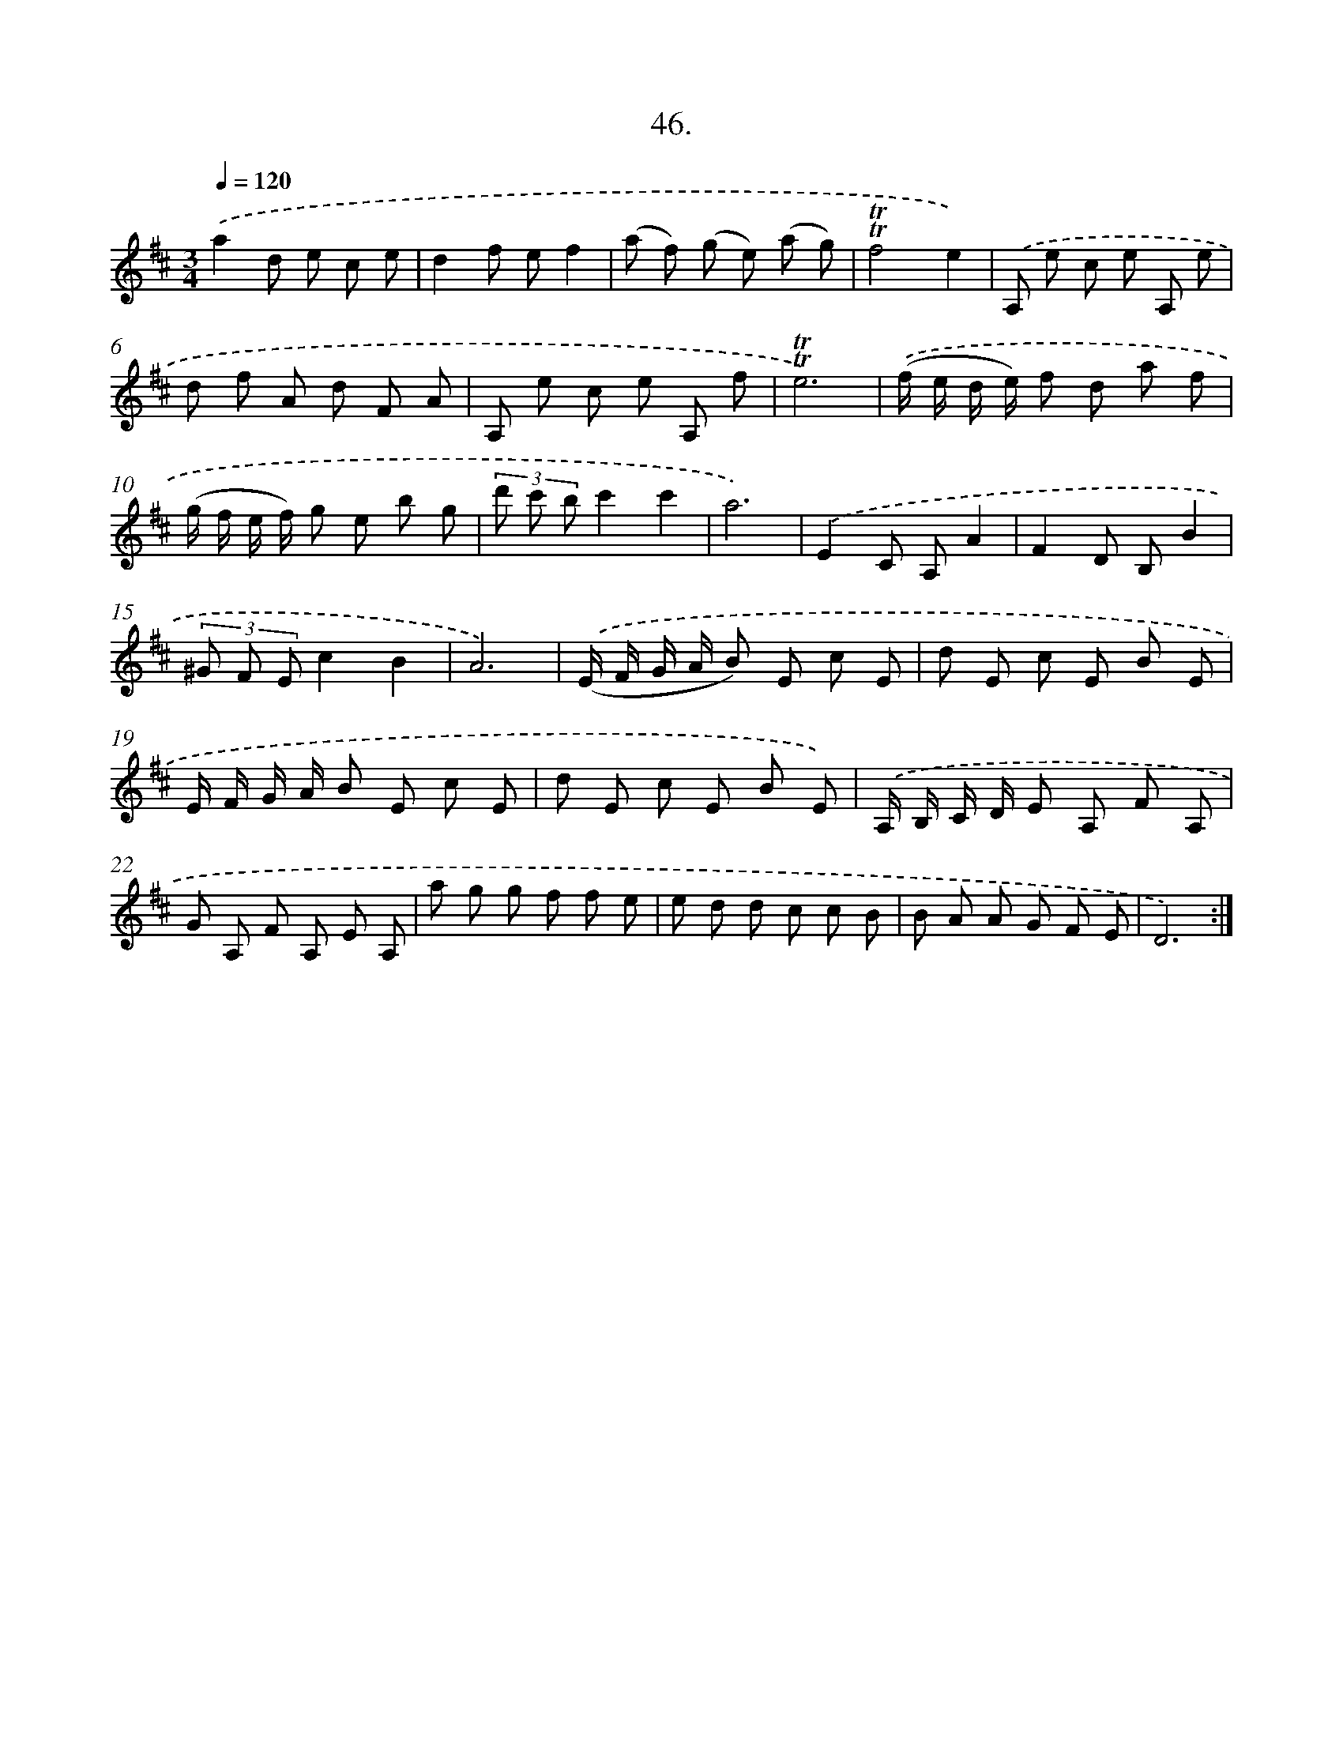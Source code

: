 X: 17740
T: 46.
%%abc-version 2.0
%%abcx-abcm2ps-target-version 5.9.1 (29 Sep 2008)
%%abc-creator hum2abc beta
%%abcx-conversion-date 2018/11/01 14:38:16
%%humdrum-veritas 3442284686
%%humdrum-veritas-data 492609895
%%continueall 1
%%barnumbers 0
L: 1/8
M: 3/4
Q: 1/4=120
K: D clef=treble
.('a2d e c e |
d2f ef2 |
(a f) (g e) (a g) |
!trill!!trill!f4e2) |
.('A, e c e A, e |
d f A d F A |
A, e c e A, f |
!trill!!trill!e6) |
.('(f/ e/ d/ e/) f d a f |
(g/ f/ e/ f/) g e b g |
(3d' c' bc'2c'2 |
a6) |
.('E2C A,A2 |
F2D B,B2 |
(3^G F Ec2B2 |
A6) |
.('(E/ F/ G/ A/ B) E c E |
d E c E B E |
E/ F/ G/ A/ B E c E |
d E c E B E) |
.('A,/ B,/ C/ D/ E A, F A, |
G A, F A, E A, |
a g g f f e |
e d d c c B |
B A A G F E |
D6) :|]
